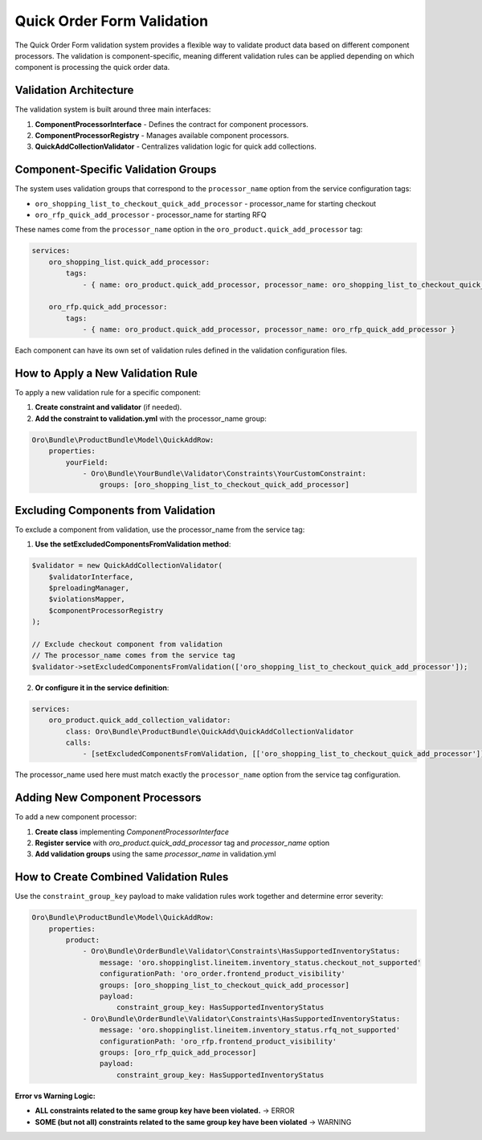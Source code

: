 .. _bundle-docs-commerce-product-bundle-quick-order-form-validation:

Quick Order Form Validation
===========================

The Quick Order Form validation system provides a flexible way to validate product data based on different component processors. The validation is component-specific, meaning different validation rules can be applied depending on which component is processing the quick order data.

Validation Architecture
-----------------------

The validation system is built around three main interfaces:

1. **ComponentProcessorInterface** - Defines the contract for component processors.
2. **ComponentProcessorRegistry** - Manages available component processors.
3. **QuickAddCollectionValidator** - Centralizes validation logic for quick add collections.

Component-Specific Validation Groups
------------------------------------

The system uses validation groups that correspond to the ``processor_name`` option from the service configuration tags:

- ``oro_shopping_list_to_checkout_quick_add_processor`` - processor_name for starting checkout
- ``oro_rfp_quick_add_processor`` - processor_name for starting RFQ

These names come from the ``processor_name`` option in the ``oro_product.quick_add_processor`` tag:

.. code-block:: yaml

    services:
        oro_shopping_list.quick_add_processor:
            tags:
                - { name: oro_product.quick_add_processor, processor_name: oro_shopping_list_to_checkout_quick_add_processor }
        
        oro_rfp.quick_add_processor:
            tags:
                - { name: oro_product.quick_add_processor, processor_name: oro_rfp_quick_add_processor }

Each component can have its own set of validation rules defined in the validation configuration files.

How to Apply a New Validation Rule
----------------------------------

To apply a new validation rule for a specific component:

1. **Create constraint and validator** (if needed).
2. **Add the constraint to validation.yml** with the processor_name group:

.. code-block:: yaml

    Oro\Bundle\ProductBundle\Model\QuickAddRow:
        properties:
            yourField:
                - Oro\Bundle\YourBundle\Validator\Constraints\YourCustomConstraint:
                    groups: [oro_shopping_list_to_checkout_quick_add_processor]

Excluding Components from Validation
------------------------------------

To exclude a component from validation, use the processor_name from the service tag:

1. **Use the setExcludedComponentsFromValidation method**:

.. code-block:: php

    $validator = new QuickAddCollectionValidator(
        $validatorInterface,
        $preloadingManager,
        $violationsMapper,
        $componentProcessorRegistry
    );
    
    // Exclude checkout component from validation
    // The processor_name comes from the service tag
    $validator->setExcludedComponentsFromValidation(['oro_shopping_list_to_checkout_quick_add_processor']);

2. **Or configure it in the service definition**:

.. code-block:: yaml

    services:
        oro_product.quick_add_collection_validator:
            class: Oro\Bundle\ProductBundle\QuickAdd\QuickAddCollectionValidator
            calls:
                - [setExcludedComponentsFromValidation, [['oro_shopping_list_to_checkout_quick_add_processor']]]

The processor_name used here must match exactly the ``processor_name`` option from the service tag configuration.

Adding New Component Processors
-------------------------------

To add a new component processor:

1. **Create class** implementing `ComponentProcessorInterface`
2. **Register service** with `oro_product.quick_add_processor` tag and `processor_name` option
3. **Add validation groups** using the same `processor_name` in validation.yml

How to Create Combined Validation Rules
---------------------------------------

Use the ``constraint_group_key`` payload to make validation rules work together and determine error severity:

.. code-block:: yaml

    Oro\Bundle\ProductBundle\Model\QuickAddRow:
        properties:
            product:
                - Oro\Bundle\OrderBundle\Validator\Constraints\HasSupportedInventoryStatus:
                    message: 'oro.shoppinglist.lineitem.inventory_status.checkout_not_supported'
                    configurationPath: 'oro_order.frontend_product_visibility'
                    groups: [oro_shopping_list_to_checkout_quick_add_processor]
                    payload:
                        constraint_group_key: HasSupportedInventoryStatus
                - Oro\Bundle\OrderBundle\Validator\Constraints\HasSupportedInventoryStatus:
                    message: 'oro.shoppinglist.lineitem.inventory_status.rfq_not_supported'
                    configurationPath: 'oro_rfp.frontend_product_visibility'
                    groups: [oro_rfp_quick_add_processor]
                    payload:
                        constraint_group_key: HasSupportedInventoryStatus

**Error vs Warning Logic:**

- **ALL constraints related to the same group key have been violated.** → ERROR
- **SOME (but not all) constraints related to the same group key have been violated** → WARNING
